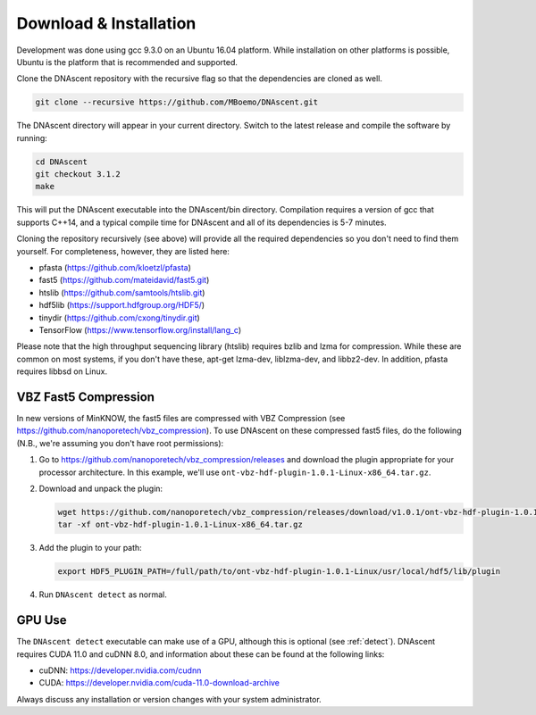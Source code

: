.. _installation:

Download & Installation
===============================

Development was done using gcc 9.3.0 on an Ubuntu 16.04 platform. While installation on other platforms is possible, Ubuntu is the platform that is recommended and supported.

Clone the DNAscent repository with the recursive flag so that the dependencies are cloned as well.

.. code-block:: console

   git clone --recursive https://github.com/MBoemo/DNAscent.git

The DNAscent directory will appear in your current directory. Switch to the latest release and compile the software by running:

.. code-block:: console

   cd DNAscent
   git checkout 3.1.2
   make

This will put the DNAscent executable into the DNAscent/bin directory. Compilation requires a version of gcc that supports C++14, and a typical compile time for DNAscent and all of its dependencies is 5-7 minutes.

Cloning the repository recursively (see above) will provide all the required dependencies so you don't need to find them yourself. For completeness, however, they are listed here:

* pfasta (https://github.com/kloetzl/pfasta)
* fast5 (https://github.com/mateidavid/fast5.git)
* htslib (https://github.com/samtools/htslib.git)
* hdf5lib (https://support.hdfgroup.org/HDF5/)
* tinydir (https://github.com/cxong/tinydir.git)
* TensorFlow (https://www.tensorflow.org/install/lang_c)

Please note that the high throughput sequencing library (htslib) requires bzlib and lzma for compression. While these are common on most systems, if you don't have these, apt-get lzma-dev, liblzma-dev, and libbz2-dev. In addition, pfasta requires libbsd on Linux.

VBZ Fast5 Compression
---------------------

In new versions of MinKNOW, the fast5 files are compressed with VBZ Compression (see https://github.com/nanoporetech/vbz_compression).  To use DNAscent on these compressed fast5 files, do the following (N.B., we're assuming you don't have root permissions):

#. Go to https://github.com/nanoporetech/vbz_compression/releases and download the plugin appropriate for your processor architecture.  In this example, we'll use ``ont-vbz-hdf-plugin-1.0.1-Linux-x86_64.tar.gz``.

#. Download and unpack the plugin:

   .. code-block:: console

      wget https://github.com/nanoporetech/vbz_compression/releases/download/v1.0.1/ont-vbz-hdf-plugin-1.0.1-Linux-x86_64.tar.gz
      tar -xf ont-vbz-hdf-plugin-1.0.1-Linux-x86_64.tar.gz

#. Add the plugin to your path:

   .. code-block:: console

      export HDF5_PLUGIN_PATH=/full/path/to/ont-vbz-hdf-plugin-1.0.1-Linux/usr/local/hdf5/lib/plugin

#. Run ``DNAscent detect`` as normal.

GPU Use
-------

The ``DNAscent detect`` executable can make use of a GPU, although this is optional (see :ref:`detect`).  DNAscent requires CUDA 11.0 and cuDNN 8.0, and information about these can be found at the following links:

* cuDNN: https://developer.nvidia.com/cudnn
* CUDA: https://developer.nvidia.com/cuda-11.0-download-archive

Always discuss any installation or version changes with your system administrator.
